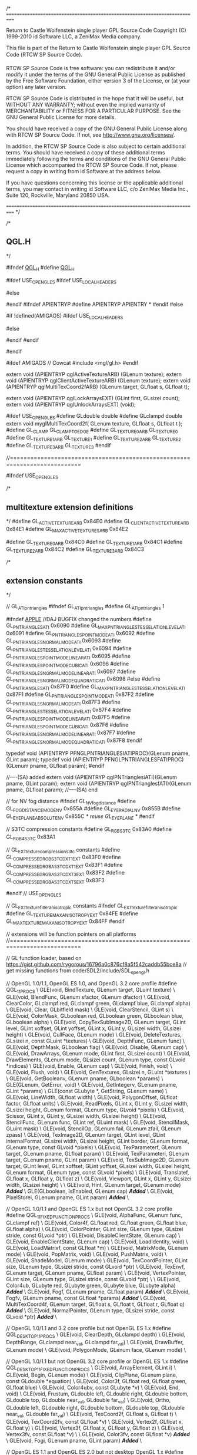/*
===========================================================================

Return to Castle Wolfenstein single player GPL Source Code
Copyright (C) 1999-2010 id Software LLC, a ZeniMax Media company. 

This file is part of the Return to Castle Wolfenstein single player GPL Source Code (RTCW SP Source Code).  

RTCW SP Source Code is free software: you can redistribute it and/or modify
it under the terms of the GNU General Public License as published by
the Free Software Foundation, either version 3 of the License, or
(at your option) any later version.

RTCW SP Source Code is distributed in the hope that it will be useful,
but WITHOUT ANY WARRANTY; without even the implied warranty of
MERCHANTABILITY or FITNESS FOR A PARTICULAR PURPOSE.  See the
GNU General Public License for more details.

You should have received a copy of the GNU General Public License
along with RTCW SP Source Code.  If not, see <http://www.gnu.org/licenses/>.

In addition, the RTCW SP Source Code is also subject to certain additional terms. You should have received a copy of these additional terms immediately following the terms and conditions of the GNU General Public License which accompanied the RTCW SP Source Code.  If not, please request a copy in writing from id Software at the address below.

If you have questions concerning this license or the applicable additional terms, you may contact in writing id Software LLC, c/o ZeniMax Media Inc., Suite 120, Rockville, Maryland 20850 USA.

===========================================================================
*/

/*
** QGL.H
*/

#ifndef __QGL_H__
#define __QGL_H__

#ifdef USE_OPENGLES
#ifdef USE_LOCAL_HEADERS
#	include "SDL_opengles.h"
#	include "EGL/egl.h"
#else
#	include <SDL_opengles.h>
#	include <EGL/egl.h>
#endif
#ifndef APIENTRYP
#define APIENTRYP APIENTRY *
#endif
#else

#if !defined(AMIGAOS)
#ifdef USE_LOCAL_HEADERS
#	include "SDL_opengl.h"
#else
#	include <SDL_opengl.h>
#endif
#endif

#endif

#ifdef AMIGAOS // Cowcat
#include <mgl/gl.h>
#endif

extern void (APIENTRYP qglActiveTextureARB) (GLenum texture);
extern void (APIENTRYP qglClientActiveTextureARB) (GLenum texture);
extern void (APIENTRYP qglMultiTexCoord2fARB) (GLenum target, GLfloat s, GLfloat t);

extern void (APIENTRYP qglLockArraysEXT) (GLint first, GLsizei count);
extern void (APIENTRYP qglUnlockArraysEXT) (void);

#ifdef USE_OPENGLES
#define GLdouble	double
#define GLclampd	double
extern void myglMultiTexCoord2f( GLenum texture, GLfloat s, GLfloat t );
#define GL_CLAMP     GL_CLAMP_TO_EDGE
#define GL_TEXTURE0_ARB	GL_TEXTURE0
#define GL_TEXTURE1_ARB	GL_TEXTURE1
#define GL_TEXTURE2_ARB	GL_TEXTURE2
#define GL_TEXTURE3_ARB	GL_TEXTURE3
#endif

//===========================================================================

#ifndef USE_OPENGLES

/*
** multitexture extension definitions
*/
#define GL_ACTIVE_TEXTURE_ARB               0x84E0
#define GL_CLIENT_ACTIVE_TEXTURE_ARB        0x84E1
#define GL_MAX_ACTIVE_TEXTURES_ARB          0x84E2

#define GL_TEXTURE0_ARB                     0x84C0
#define GL_TEXTURE1_ARB                     0x84C1
#define GL_TEXTURE2_ARB                     0x84C2
#define GL_TEXTURE3_ARB                     0x84C3

/*
** extension constants
*/

// GL_ATI_pn_triangles
#ifndef GL_ATI_pn_triangles
#define GL_ATI_pn_triangles 1

#ifndef __APPLE__		//DAJ BUGFIX changed the numbers
#define GL_PN_TRIANGLES_ATI                         0x6090
#define GL_MAX_PN_TRIANGLES_TESSELATION_LEVEL_ATI   0x6091
#define GL_PN_TRIANGLES_POINT_MODE_ATI              0x6092
#define GL_PN_TRIANGLES_NORMAL_MODE_ATI             0x6093
#define GL_PN_TRIANGLES_TESSELATION_LEVEL_ATI       0x6094
#define GL_PN_TRIANGLES_POINT_MODE_LINEAR_ATI       0x6095
#define GL_PN_TRIANGLES_POINT_MODE_CUBIC_ATI        0x6096
#define GL_PN_TRIANGLES_NORMAL_MODE_LINEAR_ATI      0x6097
#define GL_PN_TRIANGLES_NORMAL_MODE_QUADRATIC_ATI   0x6098
#else
#define GL_PN_TRIANGLES_ATI                         0x87F0
#define GL_MAX_PN_TRIANGLES_TESSELATION_LEVEL_ATI   0x87F1
#define GL_PN_TRIANGLES_POINT_MODE_ATI              0x87F2
#define GL_PN_TRIANGLES_NORMAL_MODE_ATI             0x87F3
#define GL_PN_TRIANGLES_TESSELATION_LEVEL_ATI       0x87F4
#define GL_PN_TRIANGLES_POINT_MODE_LINEAR_ATI       0x87F5
#define GL_PN_TRIANGLES_POINT_MODE_CUBIC_ATI        0x87F6
#define GL_PN_TRIANGLES_NORMAL_MODE_LINEAR_ATI      0x87F7
#define GL_PN_TRIANGLES_NORMAL_MODE_QUADRATIC_ATI   0x87F8
#endif

typedef void (APIENTRYP PFNGLPNTRIANGLESIATIPROC)(GLenum pname, GLint param);
typedef void (APIENTRYP PFNGLPNTRIANGLESFATIPROC)(GLenum pname, GLfloat param);
#endif

//----(SA)	added
extern void (APIENTRYP qglPNTrianglesiATI)(GLenum pname, GLint param);
extern void (APIENTRYP qglPNTrianglesfATI)(GLenum pname, GLfloat param);
//----(SA)	end

// for NV fog distance
#ifndef GL_NV_fog_distance
#define GL_FOG_DISTANCE_MODE_NV           0x855A
#define GL_EYE_RADIAL_NV                  0x855B
#define GL_EYE_PLANE_ABSOLUTE_NV          0x855C
/* reuse GL_EYE_PLANE */
#endif

// S3TC compression constants
#define GL_RGB_S3TC                         0x83A0
#define GL_RGB4_S3TC                        0x83A1

// GL_EXT_texture_compression_s3tc constants
#define GL_COMPRESSED_RGB_S3TC_DXT1_EXT                   0x83F0
#define GL_COMPRESSED_RGBA_S3TC_DXT1_EXT                  0x83F1
#define GL_COMPRESSED_RGBA_S3TC_DXT3_EXT                  0x83F2
#define GL_COMPRESSED_RGBA_S3TC_DXT5_EXT                  0x83F3

#endif // USE_OPENGLES

// GL_EXT_texture_filter_anisotropic constants
#ifndef GL_EXT_texture_filter_anisotropic
#define GL_TEXTURE_MAX_ANISOTROPY_EXT     0x84FE
#define GL_MAX_TEXTURE_MAX_ANISOTROPY_EXT 0x84FF
#endif


// extensions will be function pointers on all platforms
//===========================================================================

// GL function loader, based on https://gist.github.com/rygorous/16796a0c876cf8a5f542caddb55bce8a
// get missing functions from code/SDL2/include/SDL_opengl.h

// OpenGL 1.0/1.1, OpenGL ES 1.0, and OpenGL 3.2 core profile
#define QGL_1_1_PROCS \
	GLE(void, BindTexture, GLenum target, GLuint texture) \
	GLE(void, BlendFunc, GLenum sfactor, GLenum dfactor) \
	GLE(void, ClearColor, GLclampf red, GLclampf green, GLclampf blue, GLclampf alpha) \
	GLE(void, Clear, GLbitfield mask) \
	GLE(void, ClearStencil, GLint s) \
	GLE(void, ColorMask, GLboolean red, GLboolean green, GLboolean blue, GLboolean alpha) \
	GLE(void, CopyTexSubImage2D, GLenum target, GLint level, GLint xoffset, GLint yoffset, GLint x, GLint y, GLsizei width, GLsizei height) \
	GLE(void, CullFace, GLenum mode) \
	GLE(void, DeleteTextures, GLsizei n, const GLuint *textures) \
	GLE(void, DepthFunc, GLenum func) \
	GLE(void, DepthMask, GLboolean flag) \
	GLE(void, Disable, GLenum cap) \
	GLE(void, DrawArrays, GLenum mode, GLint first, GLsizei count) \
	GLE(void, DrawElements, GLenum mode, GLsizei count, GLenum type, const GLvoid *indices) \
	GLE(void, Enable, GLenum cap) \
	GLE(void, Finish, void) \
	GLE(void, Flush, void) \
	GLE(void, GenTextures, GLsizei n, GLuint *textures ) \
	GLE(void, GetBooleanv, GLenum pname, GLboolean *params) \
	GLE(GLenum, GetError, void) \
	GLE(void, GetIntegerv, GLenum pname, GLint *params) \
	GLE(const GLubyte *, GetString, GLenum name) \
	GLE(void, LineWidth, GLfloat width) \
	GLE(void, PolygonOffset, GLfloat factor, GLfloat units) \
	GLE(void, ReadPixels, GLint x, GLint y, GLsizei width, GLsizei height, GLenum format, GLenum type, GLvoid *pixels) \
	GLE(void, Scissor, GLint x, GLint y, GLsizei width, GLsizei height) \
	GLE(void, StencilFunc, GLenum func, GLint ref, GLuint mask) \
	GLE(void, StencilMask, GLuint mask) \
	GLE(void, StencilOp, GLenum fail, GLenum zfail, GLenum zpass) \
	GLE(void, TexImage2D, GLenum target, GLint level, GLint internalFormat, GLsizei width, GLsizei height, GLint border, GLenum format, GLenum type, const GLvoid *pixels) \
	GLE(void, TexParameterf, GLenum target, GLenum pname, GLfloat param) \
	GLE(void, TexParameteri, GLenum target, GLenum pname, GLint param) \
	GLE(void, TexSubImage2D, GLenum target, GLint level, GLint xoffset, GLint yoffset, GLsizei width, GLsizei height, GLenum format, GLenum type, const GLvoid *pixels) \
	GLE(void, Translatef, GLfloat x, GLfloat y, GLfloat z) \
	GLE(void, Viewport, GLint x, GLint y, GLsizei width, GLsizei height) \
	\
	GLE(void, Hint, GLenum target, GLenum mode) /*Added*/ \
	GLE(GLboolean, IsEnabled, GLenum cap) /*Added*/ \
	GLE(void, PixelStorei, GLenum pname, GLint param) /*Added*/ \

// OpenGL 1.0/1.1 and OpenGL ES 1.x but not OpenGL 3.2 core profile
#define QGL_1_1_FIXED_FUNCTION_PROCS \
	GLE(void, AlphaFunc, GLenum func, GLclampf ref) \
	GLE(void, Color4f, GLfloat red, GLfloat green, GLfloat blue, GLfloat alpha) \
	GLE(void, ColorPointer, GLint size, GLenum type, GLsizei stride, const GLvoid *ptr) \
	GLE(void, DisableClientState, GLenum cap) \
	GLE(void, EnableClientState, GLenum cap) \
	GLE(void, LoadIdentity, void) \
	GLE(void, LoadMatrixf, const GLfloat *m) \
	GLE(void, MatrixMode, GLenum mode) \
	GLE(void, PopMatrix, void) \
	GLE(void, PushMatrix, void) \
	GLE(void, ShadeModel, GLenum mode) \
	GLE(void, TexCoordPointer, GLint size, GLenum type, GLsizei stride, const GLvoid *ptr) \
	GLE(void, TexEnvf, GLenum target, GLenum pname, GLfloat param) \
	GLE(void, VertexPointer, GLint size, GLenum type, GLsizei stride, const GLvoid *ptr) \
	\
	GLE(void, Color4ub, GLubyte red, GLubyte green, GLubyte blue, GLubyte alpha) /*Added*/ \
	GLE(void, Fogf, GLenum pname, GLfloat param) /*Added*/ \
	GLE(void, Fogfv, GLenum pname, const GLfloat *params) /*Added*/ \
	GLE(void, MultiTexCoord4f, GLenum target, GLfloat s, GLfloat t, GLfloat r, GLfloat q) /*Added*/ \
	GLE(void, NormalPointer, GLenum type, GLsizei stride, const GLvoid *ptr) /*Added*/ \

// OpenGL 1.0/1.1 and 3.2 core profile but not OpenGL ES 1.x
#define QGL_DESKTOP_1_1_PROCS \
	GLE(void, ClearDepth, GLclampd depth) \
	GLE(void, DepthRange, GLclampd near_val, GLclampd far_val) \
	GLE(void, DrawBuffer, GLenum mode) \
	GLE(void, PolygonMode, GLenum face, GLenum mode) \

// OpenGL 1.0/1.1 but not OpenGL 3.2 core profile or OpenGL ES 1.x
#define QGL_DESKTOP_1_1_FIXED_FUNCTION_PROCS \
	GLE(void, ArrayElement, GLint i) \
	GLE(void, Begin, GLenum mode) \
	GLE(void, ClipPlane, GLenum plane, const GLdouble *equation) \
	GLE(void, Color3f, GLfloat red, GLfloat green, GLfloat blue) \
	GLE(void, Color4ubv, const GLubyte *v) \
	GLE(void, End, void) \
	GLE(void, Frustum, GLdouble left, GLdouble right, GLdouble bottom, GLdouble top, GLdouble near_val, GLdouble far_val) \
	GLE(void, Ortho, GLdouble left, GLdouble right, GLdouble bottom, GLdouble top, GLdouble near_val, GLdouble far_val) \
	GLE(void, TexCoord2f, GLfloat s, GLfloat t) \
	GLE(void, TexCoord2fv, const GLfloat *v) \
	GLE(void, Vertex2f, GLfloat x, GLfloat y) \
	GLE(void, Vertex3f, GLfloat x, GLfloat y, GLfloat z) \
	GLE(void, Vertex3fv, const GLfloat *v) \
	\
	GLE(void, Color3fv, const GLfloat *v) /*Added*/ \
	GLE(void, Fogi, GLenum pname, GLint param) /*Added*/ \

// OpenGL ES 1.1 and OpenGL ES 2.0 but not desktop OpenGL 1.x
#define QGL_ES_1_1_PROCS \
	GLE(void, ClearDepthf, GLclampf depth) \
	GLE(void, DepthRangef, GLclampf near_val, GLclampf far_val) \

// OpenGL ES 1.1 but not OpenGL ES 2.0 or desktop OpenGL 1.x
#define QGL_ES_1_1_FIXED_FUNCTION_PROCS \
	GLE(void, ClipPlanef, GLenum plane, const GLfloat *equation) \
	GLE(void, Frustumf, GLfloat left, GLfloat right, GLfloat bottom, GLfloat top, GLfloat near_val, GLfloat far_val) \
	GLE(void, Orthof, GLfloat left, GLfloat right, GLfloat bottom, GLfloat top, GLfloat near_val, GLfloat far_val) \

// OpenGL 1.3, was GL_ARB_texture_compression
#define QGL_1_3_PROCS \
	GLE(void, ActiveTexture, GLenum texture) \
	GLE(void, CompressedTexImage2D, GLenum target, GLint level, GLenum internalformat, GLsizei width, GLsizei height, GLint border, GLsizei imageSize, const void *data) \
	GLE(void, CompressedTexSubImage2D, GLenum target, GLint level, GLint xoffset, GLint yoffset, GLsizei width, GLsizei height, GLenum format, GLsizei imageSize, const void *data) \

// GL_ARB_occlusion_query, built-in to OpenGL 1.5 but not OpenGL ES 2.0
#define QGL_ARB_occlusion_query_PROCS \
	GLE(void, GenQueries, GLsizei n, GLuint *ids) \
	GLE(void, DeleteQueries, GLsizei n, const GLuint *ids) \
	GLE(void, BeginQuery, GLenum target, GLuint id) \
	GLE(void, EndQuery, GLenum target) \
	GLE(void, GetQueryObjectiv, GLuint id, GLenum pname, GLint *params) \
	GLE(void, GetQueryObjectuiv, GLuint id, GLenum pname, GLuint *params) \

// OpenGL 1.5, was GL_ARB_vertex_buffer_object
#define QGL_1_5_PROCS \
	GLE(void, BindBuffer, GLenum target, GLuint buffer) \
	GLE(void, DeleteBuffers, GLsizei n, const GLuint *buffers) \
	GLE(void, GenBuffers, GLsizei n, GLuint *buffers) \
	GLE(void, BufferData, GLenum target, GLsizeiptr size, const void *data, GLenum usage) \
	GLE(void, BufferSubData, GLenum target, GLintptr offset, GLsizeiptr size, const void *data) \

// OpenGL 2.0, was GL_ARB_shading_language_100, GL_ARB_vertex_program, GL_ARB_shader_objects, and GL_ARB_vertex_shader
#define QGL_2_0_PROCS \
	GLE(void, AttachShader, GLuint program, GLuint shader) \
	GLE(void, BindAttribLocation, GLuint program, GLuint index, const GLchar *name) \
	GLE(void, CompileShader, GLuint shader) \
	GLE(GLuint, CreateProgram, void) \
	GLE(GLuint, CreateShader, GLenum type) \
	GLE(void, DeleteProgram, GLuint program) \
	GLE(void, DeleteShader, GLuint shader) \
	GLE(void, DetachShader, GLuint program, GLuint shader) \
	GLE(void, DisableVertexAttribArray, GLuint index) \
	GLE(void, EnableVertexAttribArray, GLuint index) \
	GLE(void, GetActiveUniform, GLuint program, GLuint index, GLsizei bufSize, GLsizei *length, GLint *size, GLenum *type, GLchar *name) \
	GLE(void, GetProgramiv, GLuint program, GLenum pname, GLint *params) \
	GLE(void, GetProgramInfoLog, GLuint program, GLsizei bufSize, GLsizei *length, GLchar *infoLog) \
	GLE(void, GetShaderiv, GLuint shader, GLenum pname, GLint *params) \
	GLE(void, GetShaderInfoLog, GLuint shader, GLsizei bufSize, GLsizei *length, GLchar *infoLog) \
	GLE(void, GetShaderSource, GLuint shader, GLsizei bufSize, GLsizei *length, GLchar *source) \
	GLE(GLint, GetUniformLocation, GLuint program, const GLchar *name) \
	GLE(void, LinkProgram, GLuint program) \
	GLE(void, ShaderSource, GLuint shader, GLsizei count, const GLchar* *string, const GLint *length) \
	GLE(void, UseProgram, GLuint program) \
	GLE(void, Uniform1f, GLint location, GLfloat v0) \
	GLE(void, Uniform2f, GLint location, GLfloat v0, GLfloat v1) \
	GLE(void, Uniform3f, GLint location, GLfloat v0, GLfloat v1, GLfloat v2) \
	GLE(void, Uniform4f, GLint location, GLfloat v0, GLfloat v1, GLfloat v2, GLfloat v3) \
	GLE(void, Uniform1i, GLint location, GLint v0) \
	GLE(void, Uniform1fv, GLint location, GLsizei count, const GLfloat *value) \
	GLE(void, UniformMatrix4fv, GLint location, GLsizei count, GLboolean transpose, const GLfloat *value) \
	GLE(void, ValidateProgram, GLuint program) \
	GLE(void, VertexAttribPointer, GLuint index, GLint size, GLenum type, GLboolean normalized, GLsizei stride, const void *pointer) \

// GL_NVX_gpu_memory_info
#ifndef GL_NVX_gpu_memory_info
#define GL_NVX_gpu_memory_info
#define GL_GPU_MEMORY_INFO_DEDICATED_VIDMEM_NVX          0x9047
#define GL_GPU_MEMORY_INFO_TOTAL_AVAILABLE_MEMORY_NVX    0x9048
#define GL_GPU_MEMORY_INFO_CURRENT_AVAILABLE_VIDMEM_NVX  0x9049
#define GL_GPU_MEMORY_INFO_EVICTION_COUNT_NVX            0x904A
#define GL_GPU_MEMORY_INFO_EVICTED_MEMORY_NVX            0x904B
#endif

// GL_ATI_meminfo
#ifndef GL_ATI_meminfo
#define GL_ATI_meminfo
#define GL_VBO_FREE_MEMORY_ATI                    0x87FB
#define GL_TEXTURE_FREE_MEMORY_ATI                0x87FC
#define GL_RENDERBUFFER_FREE_MEMORY_ATI           0x87FD
#endif

// GL_ARB_texture_float
#ifndef GL_ARB_texture_float
#define GL_ARB_texture_float
#define GL_TEXTURE_RED_TYPE_ARB             0x8C10
#define GL_TEXTURE_GREEN_TYPE_ARB           0x8C11
#define GL_TEXTURE_BLUE_TYPE_ARB            0x8C12
#define GL_TEXTURE_ALPHA_TYPE_ARB           0x8C13
#define GL_TEXTURE_LUMINANCE_TYPE_ARB       0x8C14
#define GL_TEXTURE_INTENSITY_TYPE_ARB       0x8C15
#define GL_TEXTURE_DEPTH_TYPE_ARB           0x8C16
#define GL_UNSIGNED_NORMALIZED_ARB          0x8C17
#define GL_RGBA32F_ARB                      0x8814
#define GL_RGB32F_ARB                       0x8815
#define GL_ALPHA32F_ARB                     0x8816
#define GL_INTENSITY32F_ARB                 0x8817
#define GL_LUMINANCE32F_ARB                 0x8818
#define GL_LUMINANCE_ALPHA32F_ARB           0x8819
#define GL_RGBA16F_ARB                      0x881A
#define GL_RGB16F_ARB                       0x881B
#define GL_ALPHA16F_ARB                     0x881C
#define GL_INTENSITY16F_ARB                 0x881D
#define GL_LUMINANCE16F_ARB                 0x881E
#define GL_LUMINANCE_ALPHA16F_ARB           0x881F
#endif

#ifndef GL_ARB_half_float_pixel
#define GL_ARB_half_float_pixel
#define GL_HALF_FLOAT_ARB                   0x140B
#endif

// OpenGL 3.0 specific
#define QGL_3_0_PROCS \
	GLE(const GLubyte *, GetStringi, GLenum name, GLuint index) \

// GL_ARB_framebuffer_object, built-in to OpenGL 3.0
#define QGL_ARB_framebuffer_object_PROCS \
	GLE(void, BindRenderbuffer, GLenum target, GLuint renderbuffer) \
	GLE(void, DeleteRenderbuffers, GLsizei n, const GLuint *renderbuffers) \
	GLE(void, GenRenderbuffers, GLsizei n, GLuint *renderbuffers) \
	GLE(void, RenderbufferStorage, GLenum target, GLenum internalformat, GLsizei width, GLsizei height) \
	GLE(void, BindFramebuffer, GLenum target, GLuint framebuffer) \
	GLE(void, DeleteFramebuffers, GLsizei n, const GLuint *framebuffers) \
	GLE(void, GenFramebuffers, GLsizei n, GLuint *framebuffers) \
	GLE(GLenum, CheckFramebufferStatus, GLenum target) \
	GLE(void, FramebufferTexture2D, GLenum target, GLenum attachment, GLenum textarget, GLuint texture, GLint level) \
	GLE(void, FramebufferRenderbuffer, GLenum target, GLenum attachment, GLenum renderbuffertarget, GLuint renderbuffer) \
	GLE(void, GenerateMipmap, GLenum target) \
	GLE(void, BlitFramebuffer, GLint srcX0, GLint srcY0, GLint srcX1, GLint srcY1, GLint dstX0, GLint dstY0, GLint dstX1, GLint dstY1, GLbitfield mask, GLenum filter) \
	GLE(void, RenderbufferStorageMultisample, GLenum target, GLsizei samples, GLenum internalformat, GLsizei width, GLsizei height) \

// GL_ARB_vertex_array_object, built-in to OpenGL 3.0
#define QGL_ARB_vertex_array_object_PROCS \
	GLE(void, BindVertexArray, GLuint array) \
	GLE(void, DeleteVertexArrays, GLsizei n, const GLuint *arrays) \
	GLE(void, GenVertexArrays, GLsizei n, GLuint *arrays) \

#ifndef GL_ARB_texture_compression_rgtc
#define GL_ARB_texture_compression_rgtc
#define GL_COMPRESSED_RED_RGTC1                       0x8DBB
#define GL_COMPRESSED_SIGNED_RED_RGTC1                0x8DBC
#define GL_COMPRESSED_RG_RGTC2                        0x8DBD
#define GL_COMPRESSED_SIGNED_RG_RGTC2                 0x8DBE
#endif

#ifndef GL_ARB_texture_compression_bptc
#define GL_ARB_texture_compression_bptc
#define GL_COMPRESSED_RGBA_BPTC_UNORM_ARB                 0x8E8C
#define GL_COMPRESSED_SRGB_ALPHA_BPTC_UNORM_ARB           0x8E8D
#define GL_COMPRESSED_RGB_BPTC_SIGNED_FLOAT_ARB           0x8E8E
#define GL_COMPRESSED_RGB_BPTC_UNSIGNED_FLOAT_ARB         0x8E8F
#endif

#ifndef GL_ARB_depth_clamp
#define GL_ARB_depth_clamp
#define GL_DEPTH_CLAMP				      0x864F
#endif

#ifndef GL_ARB_seamless_cube_map
#define GL_ARB_seamless_cube_map
#define GL_TEXTURE_CUBE_MAP_SEAMLESS               0x884F
#endif

// GL_EXT_direct_state_access
#define QGL_EXT_direct_state_access_PROCS \
	GLE(GLvoid, BindMultiTextureEXT, GLenum texunit, GLenum target, GLuint texture) \
	GLE(GLvoid, TextureParameterfEXT, GLuint texture, GLenum target, GLenum pname, GLfloat param) \
	GLE(GLvoid, TextureParameteriEXT, GLuint texture, GLenum target, GLenum pname, GLint param) \
	GLE(GLvoid, TextureImage2DEXT, GLuint texture, GLenum target, GLint level, GLint internalformat, GLsizei width, GLsizei height, GLint border, GLenum format, GLenum type, const GLvoid *pixels) \
	GLE(GLvoid, TextureSubImage2DEXT, GLuint texture, GLenum target, GLint level, GLint xoffset, GLint yoffset, GLsizei width, GLsizei height, GLenum format, GLenum type, const GLvoid *pixels) \
	GLE(GLvoid, CopyTextureSubImage2DEXT, GLuint texture, GLenum target, GLint level, GLint xoffset, GLint yoffset, GLint x, GLint y, GLsizei width, GLsizei height) \
	GLE(GLvoid, CompressedTextureImage2DEXT, GLuint texture, GLenum target, GLint level, GLenum internalformat, GLsizei width, GLsizei height, GLint border, GLsizei imageSize, const GLvoid *data) \
	GLE(GLvoid, CompressedTextureSubImage2DEXT, GLuint texture, GLenum target, GLint level, GLint xoffset, GLint yoffset, GLsizei width, GLsizei height, GLenum format, GLsizei imageSize, const GLvoid *data) \
	GLE(GLvoid, GenerateTextureMipmapEXT, GLuint texture, GLenum target) \
	GLE(GLvoid, ProgramUniform1iEXT, GLuint program, GLint location, GLint v0) \
	GLE(GLvoid, ProgramUniform1fEXT, GLuint program, GLint location, GLfloat v0) \
	GLE(GLvoid, ProgramUniform2fEXT, GLuint program, GLint location, GLfloat v0, GLfloat v1) \
	GLE(GLvoid, ProgramUniform3fEXT, GLuint program, GLint location, GLfloat v0, GLfloat v1, GLfloat v2) \
	GLE(GLvoid, ProgramUniform4fEXT, GLuint program, GLint location, GLfloat v0, GLfloat v1, GLfloat v2, GLfloat v3) \
	GLE(GLvoid, ProgramUniform1fvEXT, GLuint program, GLint location, GLsizei count, const GLfloat *value) \
	GLE(GLvoid, ProgramUniformMatrix4fvEXT, GLuint program, GLint location, GLsizei count, GLboolean transpose, const GLfloat *value) \
	GLE(GLvoid, NamedRenderbufferStorageEXT, GLuint renderbuffer, GLenum internalformat, GLsizei width, GLsizei height) \
	GLE(GLvoid, NamedRenderbufferStorageMultisampleEXT, GLuint renderbuffer, GLsizei samples, GLenum internalformat, GLsizei width, GLsizei height) \
	GLE(GLenum, CheckNamedFramebufferStatusEXT, GLuint framebuffer, GLenum target) \
	GLE(GLvoid, NamedFramebufferTexture2DEXT, GLuint framebuffer, GLenum attachment, GLenum textarget, GLuint texture, GLint level) \
	GLE(GLvoid, NamedFramebufferRenderbufferEXT, GLuint framebuffer, GLenum attachment, GLenum renderbuffertarget, GLuint renderbuffer) \

#define GLE(ret, name, ...) typedef ret APIENTRY name##proc(__VA_ARGS__);
QGL_1_1_PROCS;
QGL_1_1_FIXED_FUNCTION_PROCS;
QGL_DESKTOP_1_1_PROCS;
QGL_DESKTOP_1_1_FIXED_FUNCTION_PROCS;
QGL_ES_1_1_PROCS;
QGL_ES_1_1_FIXED_FUNCTION_PROCS;
QGL_1_3_PROCS;
QGL_1_5_PROCS;
QGL_2_0_PROCS;
QGL_3_0_PROCS;
QGL_ARB_occlusion_query_PROCS;
QGL_ARB_framebuffer_object_PROCS;
QGL_ARB_vertex_array_object_PROCS;
QGL_EXT_direct_state_access_PROCS;
#undef GLE

extern int qglMajorVersion, qglMinorVersion;
extern int qglesMajorVersion, qglesMinorVersion;
#define QGL_VERSION_ATLEAST( major, minor ) ( qglMajorVersion > major || ( qglMajorVersion == major && qglMinorVersion >= minor ) )
#define QGLES_VERSION_ATLEAST( major, minor ) ( qglesMajorVersion > major || ( qglesMajorVersion == major && qglesMinorVersion >= minor ) )

#endif // __QGL_H__
